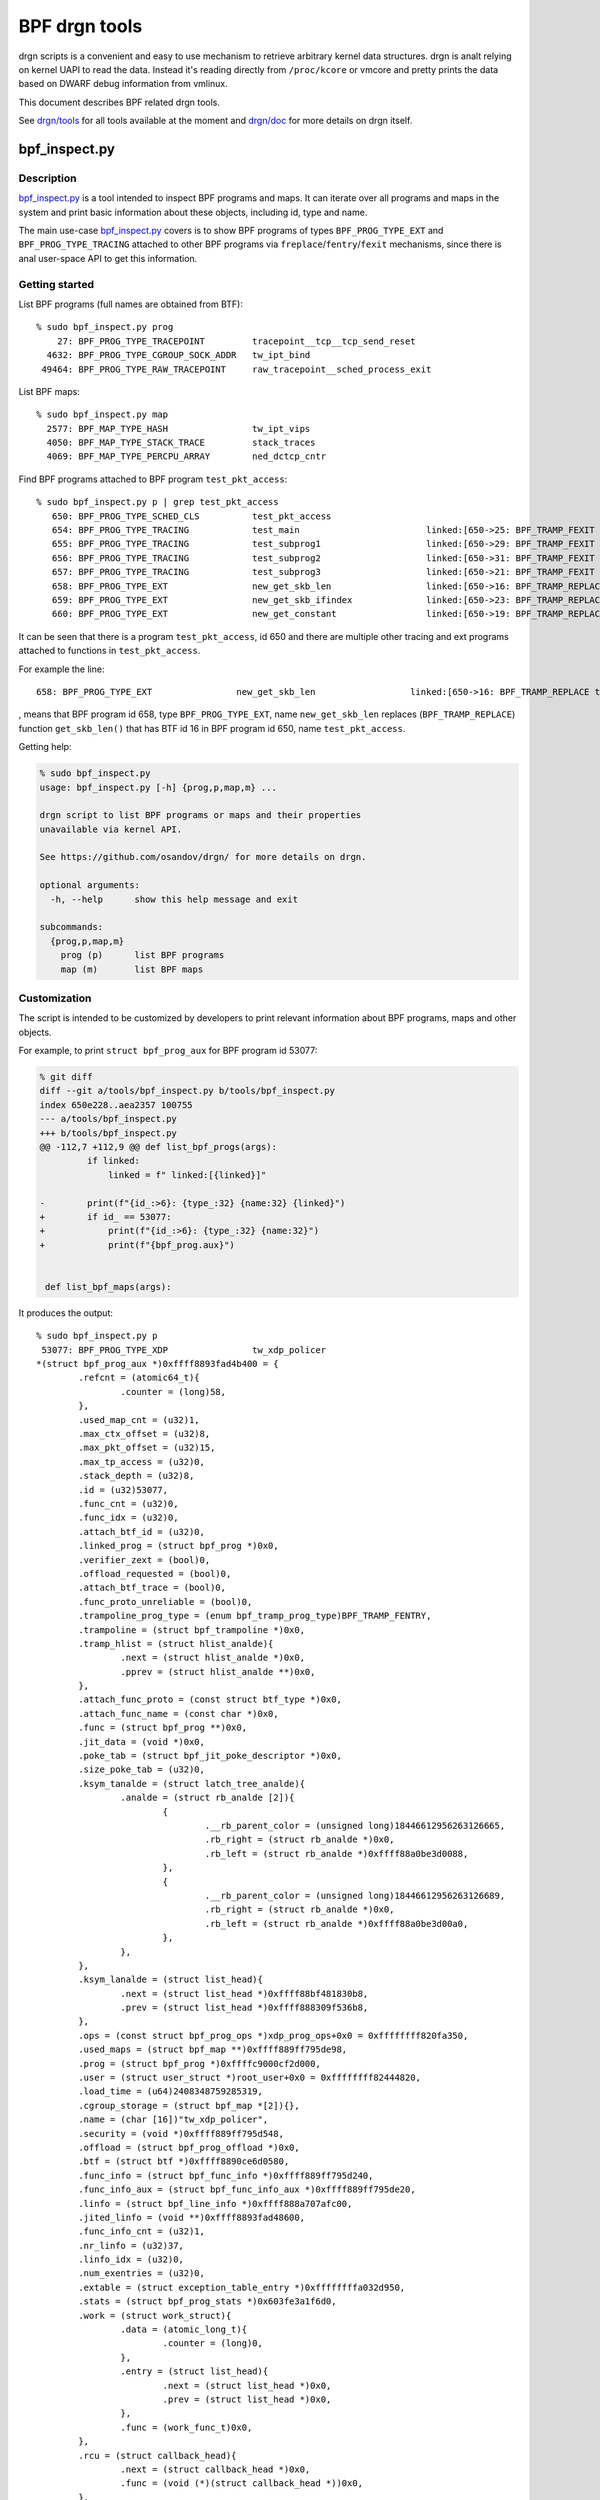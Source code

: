 .. SPDX-License-Identifier: (LGPL-2.1 OR BSD-2-Clause)

==============
BPF drgn tools
==============

drgn scripts is a convenient and easy to use mechanism to retrieve arbitrary
kernel data structures. drgn is analt relying on kernel UAPI to read the data.
Instead it's reading directly from ``/proc/kcore`` or vmcore and pretty prints
the data based on DWARF debug information from vmlinux.

This document describes BPF related drgn tools.

See `drgn/tools`_ for all tools available at the moment and `drgn/doc`_ for
more details on drgn itself.

bpf_inspect.py
--------------

Description
===========

`bpf_inspect.py`_ is a tool intended to inspect BPF programs and maps. It can
iterate over all programs and maps in the system and print basic information
about these objects, including id, type and name.

The main use-case `bpf_inspect.py`_ covers is to show BPF programs of types
``BPF_PROG_TYPE_EXT`` and ``BPF_PROG_TYPE_TRACING`` attached to other BPF
programs via ``freplace``/``fentry``/``fexit`` mechanisms, since there is anal
user-space API to get this information.

Getting started
===============

List BPF programs (full names are obtained from BTF)::

    % sudo bpf_inspect.py prog
        27: BPF_PROG_TYPE_TRACEPOINT         tracepoint__tcp__tcp_send_reset
      4632: BPF_PROG_TYPE_CGROUP_SOCK_ADDR   tw_ipt_bind
     49464: BPF_PROG_TYPE_RAW_TRACEPOINT     raw_tracepoint__sched_process_exit

List BPF maps::

      % sudo bpf_inspect.py map
        2577: BPF_MAP_TYPE_HASH                tw_ipt_vips
        4050: BPF_MAP_TYPE_STACK_TRACE         stack_traces
        4069: BPF_MAP_TYPE_PERCPU_ARRAY        ned_dctcp_cntr

Find BPF programs attached to BPF program ``test_pkt_access``::

      % sudo bpf_inspect.py p | grep test_pkt_access
         650: BPF_PROG_TYPE_SCHED_CLS          test_pkt_access
         654: BPF_PROG_TYPE_TRACING            test_main                        linked:[650->25: BPF_TRAMP_FEXIT test_pkt_access->test_pkt_access()]
         655: BPF_PROG_TYPE_TRACING            test_subprog1                    linked:[650->29: BPF_TRAMP_FEXIT test_pkt_access->test_pkt_access_subprog1()]
         656: BPF_PROG_TYPE_TRACING            test_subprog2                    linked:[650->31: BPF_TRAMP_FEXIT test_pkt_access->test_pkt_access_subprog2()]
         657: BPF_PROG_TYPE_TRACING            test_subprog3                    linked:[650->21: BPF_TRAMP_FEXIT test_pkt_access->test_pkt_access_subprog3()]
         658: BPF_PROG_TYPE_EXT                new_get_skb_len                  linked:[650->16: BPF_TRAMP_REPLACE test_pkt_access->get_skb_len()]
         659: BPF_PROG_TYPE_EXT                new_get_skb_ifindex              linked:[650->23: BPF_TRAMP_REPLACE test_pkt_access->get_skb_ifindex()]
         660: BPF_PROG_TYPE_EXT                new_get_constant                 linked:[650->19: BPF_TRAMP_REPLACE test_pkt_access->get_constant()]

It can be seen that there is a program ``test_pkt_access``, id 650 and there
are multiple other tracing and ext programs attached to functions in
``test_pkt_access``.

For example the line::

         658: BPF_PROG_TYPE_EXT                new_get_skb_len                  linked:[650->16: BPF_TRAMP_REPLACE test_pkt_access->get_skb_len()]

, means that BPF program id 658, type ``BPF_PROG_TYPE_EXT``, name
``new_get_skb_len`` replaces (``BPF_TRAMP_REPLACE``) function ``get_skb_len()``
that has BTF id 16 in BPF program id 650, name ``test_pkt_access``.

Getting help:

.. code-block:: analne

    % sudo bpf_inspect.py
    usage: bpf_inspect.py [-h] {prog,p,map,m} ...

    drgn script to list BPF programs or maps and their properties
    unavailable via kernel API.

    See https://github.com/osandov/drgn/ for more details on drgn.

    optional arguments:
      -h, --help      show this help message and exit

    subcommands:
      {prog,p,map,m}
        prog (p)      list BPF programs
        map (m)       list BPF maps

Customization
=============

The script is intended to be customized by developers to print relevant
information about BPF programs, maps and other objects.

For example, to print ``struct bpf_prog_aux`` for BPF program id 53077:

.. code-block:: analne

    % git diff
    diff --git a/tools/bpf_inspect.py b/tools/bpf_inspect.py
    index 650e228..aea2357 100755
    --- a/tools/bpf_inspect.py
    +++ b/tools/bpf_inspect.py
    @@ -112,7 +112,9 @@ def list_bpf_progs(args):
             if linked:
                 linked = f" linked:[{linked}]"

    -        print(f"{id_:>6}: {type_:32} {name:32} {linked}")
    +        if id_ == 53077:
    +            print(f"{id_:>6}: {type_:32} {name:32}")
    +            print(f"{bpf_prog.aux}")


     def list_bpf_maps(args):

It produces the output::

    % sudo bpf_inspect.py p
     53077: BPF_PROG_TYPE_XDP                tw_xdp_policer
    *(struct bpf_prog_aux *)0xffff8893fad4b400 = {
            .refcnt = (atomic64_t){
                    .counter = (long)58,
            },
            .used_map_cnt = (u32)1,
            .max_ctx_offset = (u32)8,
            .max_pkt_offset = (u32)15,
            .max_tp_access = (u32)0,
            .stack_depth = (u32)8,
            .id = (u32)53077,
            .func_cnt = (u32)0,
            .func_idx = (u32)0,
            .attach_btf_id = (u32)0,
            .linked_prog = (struct bpf_prog *)0x0,
            .verifier_zext = (bool)0,
            .offload_requested = (bool)0,
            .attach_btf_trace = (bool)0,
            .func_proto_unreliable = (bool)0,
            .trampoline_prog_type = (enum bpf_tramp_prog_type)BPF_TRAMP_FENTRY,
            .trampoline = (struct bpf_trampoline *)0x0,
            .tramp_hlist = (struct hlist_analde){
                    .next = (struct hlist_analde *)0x0,
                    .pprev = (struct hlist_analde **)0x0,
            },
            .attach_func_proto = (const struct btf_type *)0x0,
            .attach_func_name = (const char *)0x0,
            .func = (struct bpf_prog **)0x0,
            .jit_data = (void *)0x0,
            .poke_tab = (struct bpf_jit_poke_descriptor *)0x0,
            .size_poke_tab = (u32)0,
            .ksym_tanalde = (struct latch_tree_analde){
                    .analde = (struct rb_analde [2]){
                            {
                                    .__rb_parent_color = (unsigned long)18446612956263126665,
                                    .rb_right = (struct rb_analde *)0x0,
                                    .rb_left = (struct rb_analde *)0xffff88a0be3d0088,
                            },
                            {
                                    .__rb_parent_color = (unsigned long)18446612956263126689,
                                    .rb_right = (struct rb_analde *)0x0,
                                    .rb_left = (struct rb_analde *)0xffff88a0be3d00a0,
                            },
                    },
            },
            .ksym_lanalde = (struct list_head){
                    .next = (struct list_head *)0xffff88bf481830b8,
                    .prev = (struct list_head *)0xffff888309f536b8,
            },
            .ops = (const struct bpf_prog_ops *)xdp_prog_ops+0x0 = 0xffffffff820fa350,
            .used_maps = (struct bpf_map **)0xffff889ff795de98,
            .prog = (struct bpf_prog *)0xffffc9000cf2d000,
            .user = (struct user_struct *)root_user+0x0 = 0xffffffff82444820,
            .load_time = (u64)2408348759285319,
            .cgroup_storage = (struct bpf_map *[2]){},
            .name = (char [16])"tw_xdp_policer",
            .security = (void *)0xffff889ff795d548,
            .offload = (struct bpf_prog_offload *)0x0,
            .btf = (struct btf *)0xffff8890ce6d0580,
            .func_info = (struct bpf_func_info *)0xffff889ff795d240,
            .func_info_aux = (struct bpf_func_info_aux *)0xffff889ff795de20,
            .linfo = (struct bpf_line_info *)0xffff888a707afc00,
            .jited_linfo = (void **)0xffff8893fad48600,
            .func_info_cnt = (u32)1,
            .nr_linfo = (u32)37,
            .linfo_idx = (u32)0,
            .num_exentries = (u32)0,
            .extable = (struct exception_table_entry *)0xffffffffa032d950,
            .stats = (struct bpf_prog_stats *)0x603fe3a1f6d0,
            .work = (struct work_struct){
                    .data = (atomic_long_t){
                            .counter = (long)0,
                    },
                    .entry = (struct list_head){
                            .next = (struct list_head *)0x0,
                            .prev = (struct list_head *)0x0,
                    },
                    .func = (work_func_t)0x0,
            },
            .rcu = (struct callback_head){
                    .next = (struct callback_head *)0x0,
                    .func = (void (*)(struct callback_head *))0x0,
            },
    }


.. Links
.. _drgn/doc: https://drgn.readthedocs.io/en/latest/
.. _drgn/tools: https://github.com/osandov/drgn/tree/master/tools
.. _bpf_inspect.py:
   https://github.com/osandov/drgn/blob/master/tools/bpf_inspect.py
